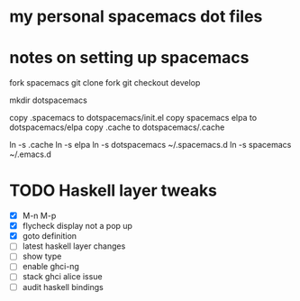 * my personal spacemacs dot files
* notes on setting up spacemacs

fork spacemacs
git clone fork
git checkout develop

mkdir dotspacemacs

copy .spacemacs to dotspacemacs/init.el
copy spacemacs elpa to dotspacemacs/elpa
copy .cache to dotspacemacs/.cache

ln -s .cache
ln -s elpa
ln -s dotspacemacs ~/.spacemacs.d
ln -s spacemacs ~/.emacs.d
* TODO Haskell layer tweaks
SCHEDULED: <2016-03-27 Sun>

- [X] M-n M-p
- [X] flycheck display not a pop up
- [X] goto definition
- [ ] latest haskell layer changes
- [ ] show type
- [ ] enable ghci-ng
- [ ] stack ghci alice issue
- [ ] audit haskell bindings
